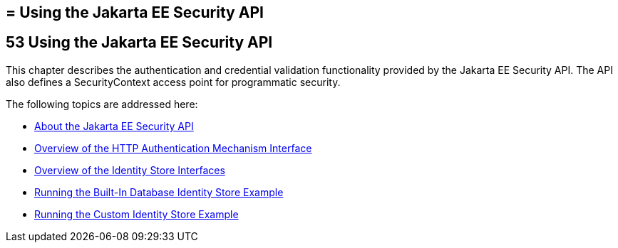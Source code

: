 ## = Using the Jakarta EE Security API



[[using-the-jakarta-ee-security-api]]
53 Using the Jakarta EE Security API
------------------------------------


This chapter describes the authentication and credential validation
functionality provided by the Jakarta EE Security API. The API also
defines a SecurityContext access point for programmatic security.


The following topics are addressed here:

* link:security-api001.html#about-the-jakarta-ee-security-api[About the Jakarta EE Security API]
* link:security-api002.html#overview-of-the-http-auth-mech-int[Overview of the HTTP Authentication Mechanism Interface]
* link:security-api003.html#overview-of-the-identity-store-interfaces[Overview of the Identity Store Interfaces]
* link:security-api004.html#running-the-built-in-database-identity-store-example[Running the Built-In Database Identity Store Example]
* link:security-api005.html#running-the-custom-identity-store-example[Running the Custom Identity Store Example]
